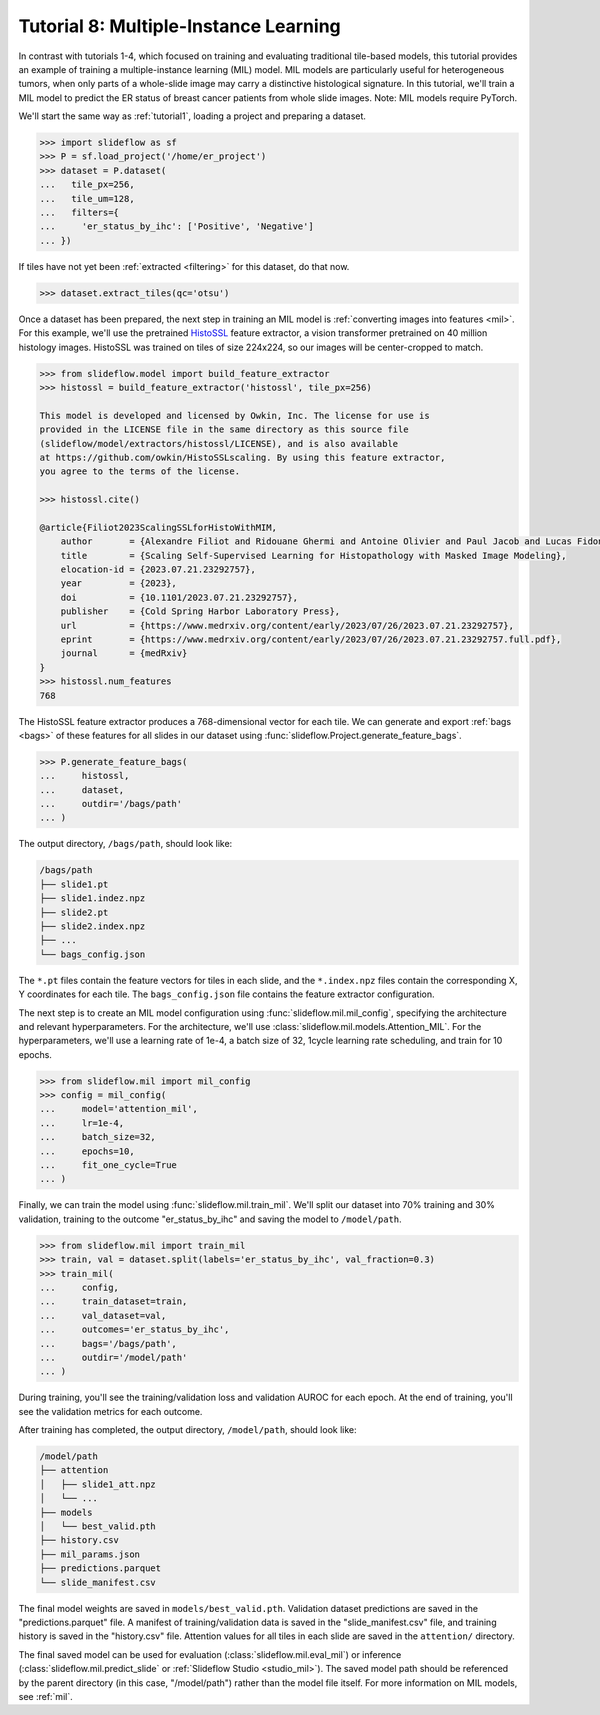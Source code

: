 .. _tutorial8:

Tutorial 8: Multiple-Instance Learning
======================================

In contrast with tutorials 1-4, which focused on training and evaluating traditional tile-based models, this tutorial provides an example of training a multiple-instance learning (MIL) model. MIL models are particularly useful for heterogeneous tumors, when only parts of a whole-slide image may carry a distinctive histological signature. In this tutorial, we'll train a MIL model to predict the ER status of breast cancer patients from whole slide images. Note: MIL models require PyTorch.

We'll start the same way as :ref:`tutorial1`, loading a project and preparing a dataset.

.. code-block:: python

    >>> import slideflow as sf
    >>> P = sf.load_project('/home/er_project')
    >>> dataset = P.dataset(
    ...   tile_px=256,
    ...   tile_um=128,
    ...   filters={
    ...     'er_status_by_ihc': ['Positive', 'Negative']
    ... })

If tiles have not yet been :ref:`extracted <filtering>` for this dataset, do that now.

.. code-block:: python

    >>> dataset.extract_tiles(qc='otsu')

Once a dataset has been prepared, the next step in training an MIL model is :ref:`converting images into features <mil>`. For this example, we'll use the pretrained `HistoSSL <https://github.com/owkin/HistoSSLscaling>`_ feature extractor, a vision transformer pretrained on 40 million histology images. HistoSSL was trained on tiles of size 224x224, so our images will be center-cropped to match.

.. code-block:: python

    >>> from slideflow.model import build_feature_extractor
    >>> histossl = build_feature_extractor('histossl', tile_px=256)

    This model is developed and licensed by Owkin, Inc. The license for use is
    provided in the LICENSE file in the same directory as this source file
    (slideflow/model/extractors/histossl/LICENSE), and is also available
    at https://github.com/owkin/HistoSSLscaling. By using this feature extractor,
    you agree to the terms of the license.

    >>> histossl.cite()

    @article{Filiot2023ScalingSSLforHistoWithMIM,
        author       = {Alexandre Filiot and Ridouane Ghermi and Antoine Olivier and Paul Jacob and Lucas Fidon and Alice Mac Kain and Charlie Saillard and Jean-Baptiste Schiratti},
        title        = {Scaling Self-Supervised Learning for Histopathology with Masked Image Modeling},
        elocation-id = {2023.07.21.23292757},
        year         = {2023},
        doi          = {10.1101/2023.07.21.23292757},
        publisher    = {Cold Spring Harbor Laboratory Press},
        url          = {https://www.medrxiv.org/content/early/2023/07/26/2023.07.21.23292757},
        eprint       = {https://www.medrxiv.org/content/early/2023/07/26/2023.07.21.23292757.full.pdf},
        journal      = {medRxiv}
    }
    >>> histossl.num_features
    768

The HistoSSL feature extractor produces a 768-dimensional vector for each tile. We can generate and export :ref:`bags <bags>` of these features for all slides in our dataset using :func:`slideflow.Project.generate_feature_bags`.

.. code-block:: python

    >>> P.generate_feature_bags(
    ...     histossl,
    ...     dataset,
    ...     outdir='/bags/path'
    ... )

The output directory, ``/bags/path``, should look like:

.. code-block:: bash

    /bags/path
    ├── slide1.pt
    ├── slide1.indez.npz
    ├── slide2.pt
    ├── slide2.index.npz
    ├── ...
    └── bags_config.json

The ``*.pt`` files contain the feature vectors for tiles in each slide, and the ``*.index.npz`` files contain the corresponding X, Y coordinates for each tile.  The ``bags_config.json`` file contains the feature extractor configuration.

The next step is to create an MIL model configuration using :func:`slideflow.mil.mil_config`, specifying the architecture and relevant hyperparameters. For the architecture, we'll use :class:`slideflow.mil.models.Attention_MIL`. For the hyperparameters, we'll use a learning rate of 1e-4, a batch size of 32, 1cycle learning rate scheduling, and train for 10 epochs.

.. code-block:: python

    >>> from slideflow.mil import mil_config
    >>> config = mil_config(
    ...     model='attention_mil',
    ...     lr=1e-4,
    ...     batch_size=32,
    ...     epochs=10,
    ...     fit_one_cycle=True
    ... )

Finally, we can train the model using :func:`slideflow.mil.train_mil`. We'll split our dataset into 70% training and 30% validation, training to the outcome "er_status_by_ihc" and saving the model to ``/model/path``.

.. code-block:: python

    >>> from slideflow.mil import train_mil
    >>> train, val = dataset.split(labels='er_status_by_ihc', val_fraction=0.3)
    >>> train_mil(
    ...     config,
    ...     train_dataset=train,
    ...     val_dataset=val,
    ...     outcomes='er_status_by_ihc',
    ...     bags='/bags/path',
    ...     outdir='/model/path'
    ... )

During training, you'll see the training/validation loss and validation AUROC for each epoch. At the end of training, you'll see the validation metrics for each outcome.

.. rst-class:: sphx-glr-script-out

 .. code-block:: none

    [18:51:01] INFO     Training FastAI MIL model with config:
               INFO     TrainerConfigFastAI(
                            aggregation_level='slide'
                            lr=0.0001
                            wd=1e-05
                            bag_size=512
                            fit_one_cycle=True
                            epochs=10
                            batch_size=32
                            model='attention_mil'
                            apply_softmax=True
                            model_kwargs=None
                            use_lens=True
                        )
    [18:51:02] INFO     Training dataset: 272 merged bags (from 272 possible slides)
               INFO     Validation dataset: 116 merged bags (from 116 possible slides)
    [18:51:04] INFO     Training model Attention_MIL (in=1024, out=2, loss=CrossEntropyLoss)
    epoch     train_loss  valid_loss  roc_auc_score  time
    0         0.328032    0.285096    0.580233       00:01
    Better model found at epoch 0 with valid_loss value: 0.2850962281227112.
    1         0.319219    0.266496    0.733721       00:01
    Better model found at epoch 1 with valid_loss value: 0.266496479511261.
    2         0.293969    0.230561    0.859690       00:01
    Better model found at epoch 2 with valid_loss value: 0.23056122660636902.
    3         0.266627    0.190546    0.927519       00:01
    Better model found at epoch 3 with valid_loss value: 0.1905461698770523.
    4         0.236985    0.165320    0.939147       00:01
    Better model found at epoch 4 with valid_loss value: 0.16532012820243835.
    5         0.215019    0.153572    0.946512       00:01
    Better model found at epoch 5 with valid_loss value: 0.153572216629982.
    6         0.199093    0.144464    0.948837       00:01
    Better model found at epoch 6 with valid_loss value: 0.1444639265537262.
    7         0.185597    0.141776    0.952326       00:01
    Better model found at epoch 7 with valid_loss value: 0.14177580177783966.
    8         0.173794    0.141409    0.951938       00:01
    Better model found at epoch 8 with valid_loss value: 0.14140936732292175.
    9         0.167547    0.140791    0.952713       00:01
    Better model found at epoch 9 with valid_loss value: 0.14079126715660095.
    [18:51:18] INFO     Predictions saved to {...}/predictions.parquet
               INFO     Validation metrics for outcome brs_class:
    [18:51:18] INFO     slide-level AUC (cat # 0): 0.953 AP: 0.984 (opt. threshold: 0.544)
               INFO     slide-level AUC (cat # 1): 0.953 AP: 0.874 (opt. threshold: 0.458)
               INFO     Category 0 acc: 88.4% (76/86)
               INFO     Category 1 acc: 83.3% (25/30)

After training has completed, the output directory, ``/model/path``, should look like:

.. code-block:: bash

    /model/path
    ├── attention
    │   ├── slide1_att.npz
    │   └── ...
    ├── models
    │   └── best_valid.pth
    ├── history.csv
    ├── mil_params.json
    ├── predictions.parquet
    └── slide_manifest.csv

The final model weights are saved in ``models/best_valid.pth``. Validation dataset predictions are saved in the "predictions.parquet" file. A manifest of training/validation data is saved in the "slide_manifest.csv" file, and training history is saved in the "history.csv" file. Attention values for all tiles in each slide are saved in the ``attention/`` directory.

The final saved model can be used for evaluation (:class:`slideflow.mil.eval_mil`) or inference (:class:`slideflow.mil.predict_slide` or :ref:`Slideflow Studio <studio_mil>`). The saved model path should be referenced by the parent directory (in this case, "/model/path") rather than the model file itself. For more information on MIL models, see :ref:`mil`.